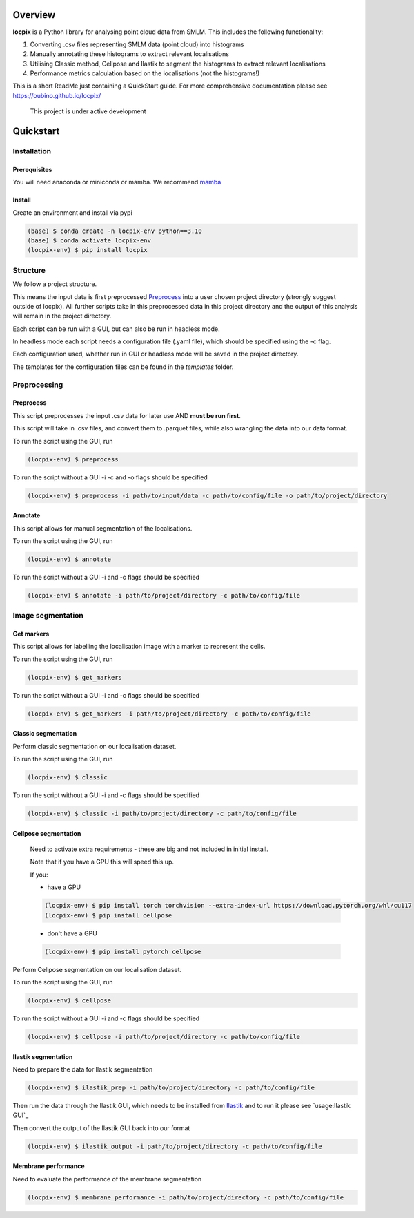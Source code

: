 Overview
========

**locpix** is a Python library for analysing point cloud data from SMLM.
This includes the following functionality:

#. Converting .csv files representing SMLM data (point cloud) into histograms
#. Manually annotating these histograms to extract relevant localisations
#. Utilising Classic method, Cellpose and Ilastik to segment the histograms to extract relevant localisations
#. Performance metrics calculation based on the localisations (not the histograms!)

This is a short ReadMe just containing a QuickStart guide.
For more comprehensive documentation please see https://oubino.github.io/locpix/ 

   This project is under active development

Quickstart
==========

Installation
------------

Prerequisites
^^^^^^^^^^^^^

You will need anaconda or miniconda or mamba.
We recommend `mamba <https://mamba.readthedocs.io/en/latest/>`_ 


Install
^^^^^^^

Create an environment and install via pypi 

.. code-block:: console

   (base) $ conda create -n locpix-env python==3.10
   (base) $ conda activate locpix-env
   (locpix-env) $ pip install locpix

Structure
---------

We follow a project structure.

This means the input data is first preprocessed `Preprocess`_ into a user chosen project directory
(strongly suggest outside of locpix).
All further scripts take in this preprocessed data in this project directory and the output of this
analysis will remain in the project directory.

Each script can be run with a GUI, but can also be run in headless mode.

In headless mode each script needs a configuration file (.yaml file), which should be 
specified using the -c flag.

Each configuration used, whether run in GUI or headless mode will be saved in the project directory.

The templates for the configuration files can be found in the `templates` folder.

Preprocessing
-------------

Preprocess
^^^^^^^^^^

This script preprocesses the input .csv data for later use AND **must be run first**.

This script will take in .csv files, and convert them to .parquet files, 
while also wrangling the data into our data format.

To run the script using the GUI, run

.. code-block:: console

   (locpix-env) $ preprocess

To run the script without a GUI -i -c and -o flags should be specified

.. code-block:: console

   (locpix-env) $ preprocess -i path/to/input/data -c path/to/config/file -o path/to/project/directory

Annotate
^^^^^^^^

This script allows for manual segmentation of the localisations.

To run the script using the GUI, run

.. code-block:: console

   (locpix-env) $ annotate

To run the script without a GUI -i and -c flags should be specified

.. code-block:: console

   (locpix-env) $ annotate -i path/to/project/directory -c path/to/config/file

Image segmentation
------------------

Get markers
^^^^^^^^^^^

This script allows for labelling the localisation image with a marker to represent the cells.

To run the script using the GUI, run

.. code-block:: console

   (locpix-env) $ get_markers

To run the script without a GUI -i and -c flags should be specified

.. code-block:: console

   (locpix-env) $ get_markers -i path/to/project/directory -c path/to/config/file

Classic segmentation
^^^^^^^^^^^^^^^^^^^^

Perform classic segmentation on our localisation dataset.

To run the script using the GUI, run

.. code-block:: console

   (locpix-env) $ classic

To run the script without a GUI -i and -c flags should be specified

.. code-block:: console

   (locpix-env) $ classic -i path/to/project/directory -c path/to/config/file

Cellpose segmentation
^^^^^^^^^^^^^^^^^^^^^

   Need to activate extra requirements - these are big and not included in initial install.

   Note that if you have a GPU this will speed this up.

   If you:

   * have a GPU
   .. code-block:: console

      (locpix-env) $ pip install torch torchvision --extra-index-url https://download.pytorch.org/whl/cu117
      (locpix-env) $ pip install cellpose
   
   * don't have a GPU
   .. code-block:: console

      (locpix-env) $ pip install pytorch cellpose


Perform Cellpose segmentation on our localisation dataset.

To run the script using the GUI, run

.. code-block:: console

   (locpix-env) $ cellpose

To run the script without a GUI -i and -c flags should be specified

.. code-block:: console

   (locpix-env) $ cellpose -i path/to/project/directory -c path/to/config/file

Ilastik segmentation
^^^^^^^^^^^^^^^^^^^^

Need to prepare the data for Ilastik segmentation

.. code-block:: console

   (locpix-env) $ ilastik_prep -i path/to/project/directory -c path/to/config/file

Then run the data through the Ilastik GUI, which needs to be installed from
`Ilastik <https://www.ilastik.org/download.html>`_  and to run it 
please see `usage:Ilastik GUI`_

Then convert the output of the Ilastik GUI back into our format

.. code-block:: console

   (locpix-env) $ ilastik_output -i path/to/project/directory -c path/to/config/file

Membrane performance
^^^^^^^^^^^^^^^^^^^^

Need to evaluate the performance of the membrane segmentation

.. code-block:: console

   (locpix-env) $ membrane_performance -i path/to/project/directory -c path/to/config/file
